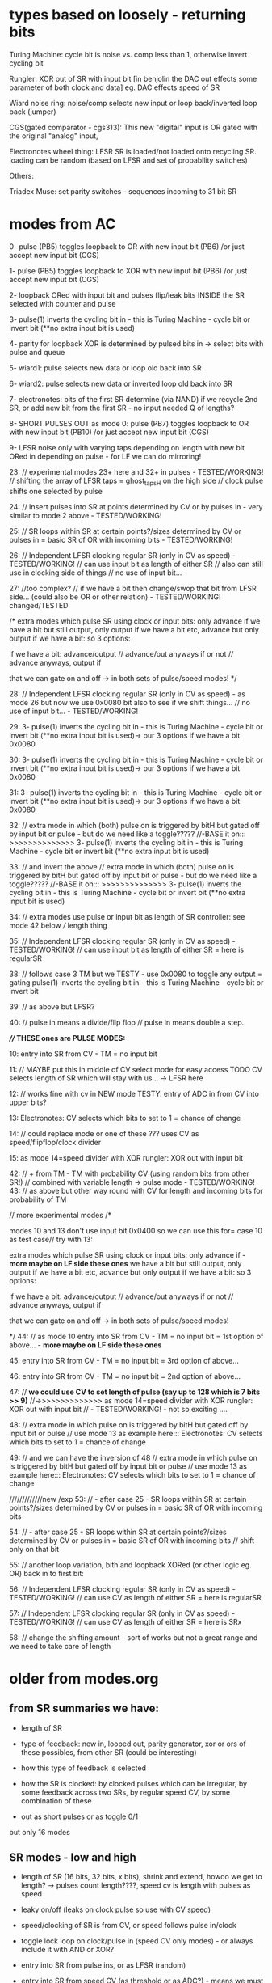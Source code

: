 * types based on loosely - returning bits

Turing Machine: cycle bit is noise vs. comp less than 1, otherwise invert cycling bit

Rungler: XOR out of SR with input bit [in benjolin the DAC out effects some parameter of both clock and data] eg. DAC effects speed of SR

Wiard noise ring: noise/comp selects new input or loop back/inverted loop back (jumper)

CGS(gated comparator - cgs313): This new "digital" input is OR gated with the original "analog" input,

Electronotes wheel thing: LFSR SR is loaded/not loaded onto recycling SR. loading can be random (based on LFSR and set of probability switches)

Others: 

Triadex Muse: set parity switches - sequences incoming to 31 bit SR

* modes from AC

0- pulse (PB5) toggles loopback to OR with new input bit (PB6) /or just accept new input bit (CGS)

1- pulse (PB5) toggles loopback to XOR with new input bit (PB6) /or just accept new input bit (CGS)

2- loopback ORed with input bit and pulses flip/leak bits INSIDE the SR selected with counter and pulse

3- pulse(1) inverts the cycling bit in - this is Turing Machine - cycle bit or invert bit (**no extra input bit is used)

4- parity for loopback XOR is determined by pulsed bits in -> select bits with pulse and queue 

5- wiard1: pulse selects new data or loop old back into SR

6- wiard2: pulse selects new data or inverted loop old back into SR

7- electronotes: bits of the first SR determine (via NAND) if we recycle 2nd SR, or add new bit from the first SR - no input needed Q of lengths?

8- SHORT PULSES OUT as mode 0: pulse (PB7) toggles loopback to OR with new input bit (PB10) /or just accept new input bit (CGS)

9- LFSR noise only with varying taps depending on length with new bit ORed in depending on pulse - for LF we can do mirroring!

23: // experimental modes 23+ here and 32+ in pulses - TESTED/WORKING!
	// shifting the array of LFSR taps = ghost_tapsH on the high side
	// clock pulse shifts one selected by pulse 

24:	// Insert pulses into SR at points determined by CV or by pulses in - very similar to mode 2 above - TESTED/WORKING!

25:
	// SR loops within SR at certain points?/sizes determined by CV or pulses in = basic SR of OR with incoming bits - TESTED/WORKING!

26:
	// Independent LFSR clocking regular SR (only in CV as speed) - TESTED/WORKING!
	// can use input bit as length of either SR
	// also can still use in clocking side of things
	// no use of input bit...

27: //too complex?
	// if we have a bit then change/swop that bit from LFSR side... (could also be OR or other relation) - TESTED/WORKING! changed/TESTED

	/*
          extra modes which pulse SR using clock or input bits: only advance if
	  we have a bit but still output, only output if we have a bit etc, advance but only output if we have a bit: so 3 options:

	  if we have a bit: advance/output // advance/out anyways if or not // advance anyways, output if

	  that we can gate on and off -> in both sets of pulse/speed modes!	  
	*/

28:
	// Independent LFSR clocking regular SR (only in CV as speed) - as mode 26 but now we use 0x0080 bit also to see if we shift things...
	// no use of input bit... - TESTED/WORKING!

29:
3- pulse(1) inverts the cycling bit in - this is Turing Machine - cycle bit or invert bit (**no extra input bit is used)-> our 3 options if we have a bit 0x0080

30:
3- pulse(1) inverts the cycling bit in - this is Turing Machine - cycle bit or invert bit (**no extra input bit is used)-> our 3 options if we have a bit 0x0080

31:
3- pulse(1) inverts the cycling bit in - this is Turing Machine - cycle bit or invert bit (**no extra input bit is used)-> our 3 options if we have a bit 0x0080

32:
// extra mode in which (both) pulse on is triggered by bitH but gated off by input bit or pulse - but do we need like a toggle?????
//-BASE it on::: >>>>>>>>>>>>>> 3- pulse(1) inverts the cycling bit in - this is Turing Machine - cycle bit or invert bit (**no extra input bit is used)

33: // and invert the above
// extra mode in which (both) pulse on is triggered by bitH but gated off by input bit or pulse - but do we need like a toggle?????
//-BASE it on::: >>>>>>>>>>>>>> 3- pulse(1) inverts the cycling bit in - this is Turing Machine - cycle bit or invert bit (**no extra input bit is used)
	
34:
// extra modes use pulse or input bit as length of SR controller: see mode 42 below
/// length thing	
	
35:
// Independent LFSR clocking regular SR (only in CV as speed) - TESTED/WORKING!
// can use input bit as length of either SR = here is regularSR

38:
// follows case 3 TM but we TESTY - use 0x0080 to toggle any output = gating
pulse(1) inverts the cycling bit in - this is Turing Machine - cycle bit or invert bit

39:
// as above but LFSR?

40:
// pulse in means a divide/flip flop
// pulse in means double a step..

*//// THESE ones are PULSE MODES:*

10: entry into SR from CV - TM = no input bit 

11: // MAYBE put this in middle of CV select mode for easy access TODO
CV selects length of SR which will stay with us .. -> LFSR here
	
12: // works fine with cv in
NEW mode TESTY: entry of ADC in from CV into upper bits?

13:
Electronotes: CV selects which bits to set to 1 = chance of change

14: // could replace mode or one of these ???
uses CV as speed/flipflop/clock divider
	
15:
as mode 14=speed divider with XOR rungler: XOR out with input bit

42:
// + from TM - TM with probability CV (using random bits from other SR!) // combined with variable length -> pulse mode - TESTED/WORKING!
43:
// as above but other way round with CV for length and incoming bits for probability of TM

      // more experimental modes
	/* 

	  modes 10 and 13 don't use input bit 0x0400 so we can use this for= case 10 as test case// try with 13:

          extra modes which pulse SR using clock or input bits: only advance if - *more maybe on LF side these ones*
	  we have a bit but still output, only output if we have a bit etc, advance but only output if we have a bit: so 3 options:

	  if we have a bit: advance/output // advance/out anyways if or not // advance anyways, output if

	  that we can gate on and off -> in both sets of pulse/speed modes!	  

	*/
44:
// as mode 10 
entry into SR from CV - TM = no input bit = 1st option of above... - *more maybe on LF side these ones*

45:
entry into SR from CV - TM = no input bit = 3rd option of above...

46:
entry into SR from CV - TM = no input bit = 2nd option of above...

47:
      // *we could use CV to set length of pulse (say up to 128 which is 7 bits >> 9)*
      //->>>>>>>>>>>>>> as mode 14=speed divider with XOR rungler: XOR out with input bit
      	// - TESTED/WORKING! - not so exciting ....

48:
//      	  extra mode in which pulse on is triggered by bitH but gated off by input bit or pulse
// use mode 13 as example here:::
Electronotes: CV selects which bits to set to 1 = chance of change

49:
      // and we can have the inversion of 48
      //      	  extra mode in which pulse on is triggered by bitH but gated off by input bit or pulse
      // use mode 13 as example here:::
Electronotes: CV selects which bits to set to 1 = chance of change

      /////////////new /exp      
53:
// - after case 25 - SR loops within SR at certain points?/sizes determined by CV or pulses in = basic SR of OR with incoming bits

54:
// - after case 25 - SR loops within SR at certain points?/sizes determined by CV or pulses in = basic SR of OR with incoming bits
// shift only on that bit

55:
// another loop variation, bith and loopback XORed (or other logic eg. OR) back in to first bit:
	
56:
// Independent LFSR clocking regular SR (only in CV as speed) - TESTED/WORKING!
// can use CV as length of either SR = here is regularSR

57:
// Independent LFSR clocking regular SR (only in CV as speed) - TESTED/WORKING!
// can use CV as length of either SR = here is SRx

58: // change the shifting amount - sort of works but not a great range and we need to take care of length

* older from modes.org

** from SR summaries we have:

- length of SR
- type of feedback: new in, looped out, parity generator, xor or ors of these possibles, from other SR (could be interesting)
- how this type of feedback is selected
- how the SR is clocked: by clocked pulses which can be irregular, by some feedback across two SRs, by regular speed CV, by some combination of these

- out as short pulses or as toggle 0/1

but only 16 modes

** SR modes - low and high

- length of SR (16 bits, 32 bits, x bits), shrink and extend, howdo we get to length? -> pulses count length????, speed cv is length with pulses as speed
- leaky on/off (leaks on clock pulse so use with CV speed)
- speed/clocking of SR is from CV, or speed follows pulse in/clock
- toggle lock loop on clock/pulse in (speed CV only modes) - or always include it with AND or XOR?
- entry into SR from pulse ins, or as LFSR (random)
- entry into SR from speed CV (as threshold or as ADC?) - means we must use clock as speed cv
- xors back in, no xors back in - and which xors? select by clock pulse?
- sr as pulses or as bits 
- which bits form the PWM DAC out? wide spaced or close spaced (4 bits for DAC and 8 bits for PWM) - wide only

- recursion: clock in of SR is XOR or other logic with output but would get stuck - maybe feedback output from other SR as clock for other but not both

older version = recursions: SR is clocked by its own HIGH output or logic XOR/AND with clock in

SR speed from own DAC out

// HF SR: 32 stages max, LF: 16 or 24 max

SR in timed interrupt:
OR
SR in pulse/clock interrupt: DAC out bits/close out, pulse out bits:

--> can we divide into pulse_in modes/speed_in modes

**** clock/pulse=SPEED modes (input bit) - fewer of these

options:L CGS, TM, wiard1/2, LFSR - lfsr would be nice on pulses

1- entry into SR from CV (as threshold for bit or as ADC?)
2- CV selects length of SR which will stay with us - bit in ORed with loop bit
3- CV threshold determines if input bit ORed last bit
4- CV threshold determines if input bit XORed last bit
???5- CV determines probability of inverting the cycling bit in - no ext. bit in - this is Turing Machine - cycle bit or invert bit
5- use CV as speed divider... where we don't use CV otherwise -> input bit ORed with loop bit 
6- or rungler: XOR out with input bit

**** cv/speed in modes - make use of pulses and input bit: DONE

1- pulse toggles loopback to OR with new input bit/or just accept new input bit (CGS) -X

2- XOR - X

3- loopback ORed with input bit and pulses flip/leak bits INSIDE the SR (how we select these? with pulse and counter) -X

4- pulse(1) inverts the cycling bit in - this is Turing Machine - cycle bit or invert bit (no extra input bit) -X

5- parity for loopback XOR is determined by pulsed bits in (how long
do we keep these as selected and how do we select bits - in a queue
and selected with pulses) -X

6- wiard1: pulse selects new data or loop old back into SR -X

7- wiard2: pulse selects new data or inverted loop old back into SR -X

8- electronotes: bits of the first SR determine (via NAND) if we recycle 2nd SR, or add new bit from the first SR -X

[9- SR swopovers// feedbacks - somewhere above?]

9 -or select as pulse out one mode eg mode 1 with pulses -X 
// or // double all modes for pulse out = 128 modes? - depends on resolution
// or we could toggle pulse out here in this mode...

10- noise taps for noise out at different speeds...-> array of noise taps -X

see: eg. 	32-bit Galois LFSR with taps at 32, 30, 26, 25. Sequence length is 4294967295. 0 is a lock-up state.  -1 for our purposes

https://docs.rs/lfsr/0.2.0/lfsr/galois/index.html and test these//transformed for length... -> test.c DONE

**** cv/speed in modes/older

*combine both with speed as divider of clock/pulse in clock/pulse modes* -> where to do this in 16 modes?

what can always be selected: external bits are always ANDed in (pullup?) ???

1- get bit in from pulse in, xor with last SR bit and shift out /output(length?)
2- as above, bit leaks on pulse - cv only
3- no xor, no leaks - circulation toggles - no in - cv only
4- no xor, leaks - circulation toggles - no in - cv only
////5- as pulses or as bits out - general option for hf or lf sides
6- bits in from CV as ADC - pulse only
7- LFSR: taps for each to give noise but with bits in ANDed
8- length from cv - pulse only
9- recursion: clock in of SR is XOR or other logic with output but
10- leaks with pulses (how often?)
11- toggle circulation with pulse/or/CV cv->somehow / threshold

- we can leave changes from one mode to the other (eg. length from CV set in pulse mode stays with CV as speed modes)

**** other modes

- SR is clocked by its own HIGH output or logic XOR/AND with clock in
  -> doesn;t work - see above: maybe feedback output from other SR as
  clock for other but not both

- SR speed from own DAC out 

** pwm modes low and high

each low or high follows: CV, update DAC(speed by CV or speed from clock), clock

0- pwm follows speed cv

1- pwms follow clock pulse in for each - how we do this? speed CV as divider/multiplier 

pulses per x microseconds // in 1KHz loop?

2- pwm follows DAC from SR (not same on LF as DAC bits ?what this means?>) -> speed for DAC style updates is from speed cv

2/clock- pwm follows DAC from SR (not same on LF as DAC bits ?what
this means?>)- ... or speed for DAC updates is from clock pulse in
depending on other mode, thus speed is same speed as DAC/shiftreg
speed!  -> these depend on SR mode -> speed CV as offset for PWM-> in
pulse mode only

3- pwm is offset against the other (with each speed as plus/minus offset) - if both have this mode then left one is set by speed CV
// how often do we update this last one...????? and we need to record this somewhere (or is as PWM -> check?)

** modes tech

values in array of pointers to avoid any switch routines

** older version from all_colours.c

pulse ins can leak, switch bits, input bits, select xor bits, select lengths, xor pulse in/not clock with last bit of sr -> input for sr

pulse outs all at different taps (to ins also)

- always pulses out, DAC out and PWM out.

Shift registers -> pulses out, DAC out, PWM out/DAC style (for each low and high side):

?mode low/mode high? - *thus we need seperate mode knobs*!

- length of SR (16 bits, 32 bits, x bits), shrink and extend, howdo we get to length? -> pulses count length, speed cv is length with pulses as speed
- leaky on/off (leaks on clock pulse so use with CV speed)
- speed/clocking of SR is from CV, or speed follows pulse in/clock
- toggle lock loop on clock/pulse in (speed CV only modes) - or always include it with AND or XOR?
- entry into SR from pulse ins, or as LFSR (random)
- entry into SR from speed CV (as threshold or as ADC?) - means we must use clock as speed cv
- xors back in, no xors back in - and which xors? select by clock pulse?
- sr as pulses or as bits is ONLY a choice on HF side
- which bits form the usual DAC out and the PWM DAC out? wide spaced or close spaced (4 bits for DAC and 8 bits for PWM)
- wild card of SR speed from DAC style SR output?

// HF SR: 32 stages max, LF: 16 or 24 max

HF SR in timed interrupt:

HF SR in pulse/clock interrupt: DAC out bits/close out, pulse out bits

1- get bit in from pulse in, xor with last SR bit and shift out /output(length?)

2- as above, bit leaks?
3- as above, no xor, no leaks
4- no xor, leaks
5- as pulses or as bits out
6- bits in from CV

/////////////

recursions: 

SR is clocked by its own HIGH output or logic XOR/AND with clock in, SR usual feedback, SR speed from own DAC out


////PWM update in main loop speed???

PWMs low and high so more combinations:

each follows: CV, update DAC(speed by CV or speed from clock), clock

or can mix/combine/logical op one against the other

- pwms follow each speed cv
- pwml follows cv, other is DAC style from SR - and can combine each also say mix DAC and cv
- pwmh follows cv, other is DAC style from SR
- both pwmh and pwml follow DAC style
- speed for DAC style updates is from speed cv for each or speed for DAC updates is from pulse in for each -> speed is same speed as DAC/shiftreg speed!
- pwms follow each clock pulse in for each...


** older from notes.org

- CV in incoming bit or set of bits to shift and/or value for clock out, CV pulse in to lock/unlock, slew for clock out/cv in, extra as speed of shifting?

- pulse in to shift... purpose of shifting ...
- larger speed shifts for filter are important so maybe look at dividers and changing these with CV
- knob mode for leak etc

start to list modes

1-> various shift register implementations in pulse/bit and speed as
speed/skew CV/knob - OUT is pulse/bit and/or DAC out and OUT is 7490
clock/PWM OUT from shift reg taps ...

2-> various shift register implementations in as pulse/bit (from CV -
threshold) and speed as speed/skew CV/knob - OUT is pulse/bit and/or
DAC out and in CV controls 7490 clock/PWM OUT and is skewed by
speed/skew CV/knob

3-> various shift register implementations in pulse/bit and speed as
speed/skew CV/knob - OUT is pulse/bit and/or DAC out and in pulse
controls 7490 clock/PWM out

other modes?

we can xor and other ops CV and shift reg/pulse/DAC to 7490 CLOCK

